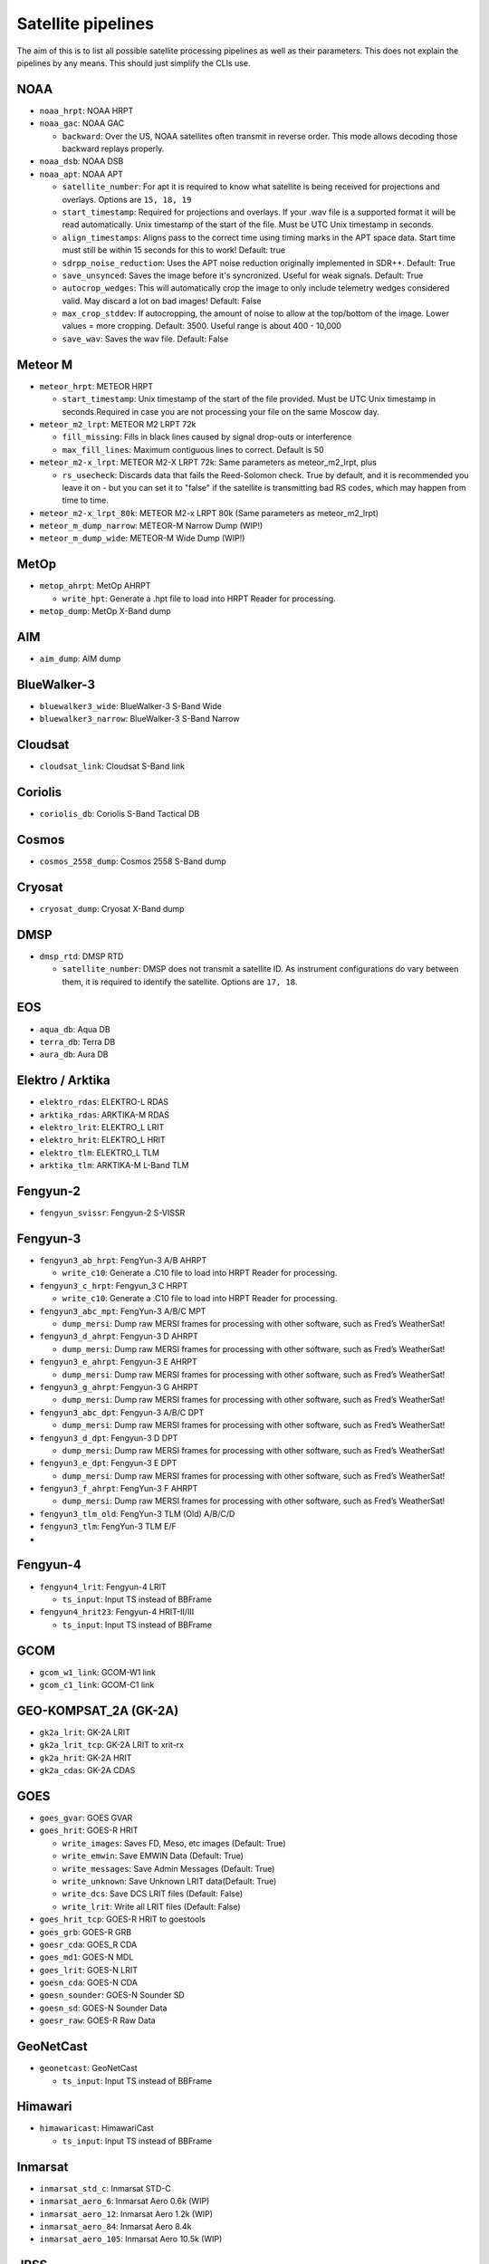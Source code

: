 Satellite pipelines
===================

The aim of this is to list all possible satellite processing pipelines
as well as their parameters. This does not explain the pipelines by any
means. This should just simplify the CLIs use.

NOAA
----

-  ``noaa_hrpt``: NOAA HRPT
-  ``noaa_gac``: NOAA GAC

   -  ``backward``: Over the US, NOAA satellites often transmit in
      reverse order. This mode allows decoding those backward replays
      properly.

-  ``noaa_dsb``: NOAA DSB
-  ``noaa_apt``: NOAA APT

   -  ``satellite_number``: For apt it is required to know what
      satellite is being received for projections and overlays. Options
      are ``15, 18, 19``
   -  ``start_timestamp``: Required for projections and overlays. If
      your .wav file is a supported format it will be read
      automatically. Unix timestamp of the start of the file. Must be
      UTC Unix timestamp in seconds.
   -  ``align_timestamps``: Aligns pass to the correct time using timing
      marks in the APT space data. Start time must still be within 15 seconds
      for this to work! Default: true
   - ``sdrpp_noise_reduction``: Uses the APT noise reduction originally
     implemented in SDR++. Default: True
   - ``save_unsynced``: Saves the image before it's syncronized. Useful for
     weak signals. Default: True
   -  ``autocrop_wedges``: This will automatically crop the image to
      only include telemetry wedges considered valid. May discard a lot
      on bad images! Default: False
   -  ``max_crop_stddev``: If autocropping, the amount of noise to allow at
      the top/bottom of the image. Lower values = more cropping. Default:
      3500. Useful range is about 400 - 10,000
   - ``save_wav``: Saves the wav file. Default: False

Meteor M
--------

-  ``meteor_hrpt``: METEOR HRPT

   -  ``start_timestamp``: Unix timestamp of the start of the file
      provided. Must be UTC Unix timestamp in seconds.Required in case
      you are not processing your file on the same Moscow day.

-  ``meteor_m2_lrpt``: METEOR M2 LRPT 72k

   -  ``fill_missing``: Fills in black lines caused by signal drop-outs or interference
   -  ``max_fill_lines``:  Maximum contiguous lines to correct. Default is 50

-  ``meteor_m2-x_lrpt``: METEOR M2-X LRPT 72k: Same parameters as meteor_m2_lrpt, plus

   - ``rs_usecheck``: Discards data that fails the Reed-Solomon check. True by default,
     and it is recommended you leave it on - but you can set it to "false" if the
     satellite is transmitting bad RS codes, which may happen from time to time.

-  ``meteor_m2-x_lrpt_80k``: METEOR M2-x LRPT 80k (Same parameters as meteor_m2_lrpt)
-  ``meteor_m_dump_narrow``: METEOR-M Narrow Dump (WIP!)
-  ``meteor_m_dump_wide``: METEOR-M Wide Dump (WIP!)

MetOp
-----

-  ``metop_ahrpt``: MetOp AHRPT

   -  ``write_hpt``: Generate a .hpt file to load into HRPT Reader for
      processing.

-  ``metop_dump``: MetOp X-Band dump

AIM
---

-  ``aim_dump``: AIM dump

BlueWalker-3
------------

-  ``bluewalker3_wide``: BlueWalker-3 S-Band Wide
-  ``bluewalker3_narrow``: BlueWalker-3 S-Band Narrow

Cloudsat
--------

-  ``cloudsat_link``: Cloudsat S-Band link

Coriolis
--------

-  ``coriolis_db``: Coriolis S-Band Tactical DB

Cosmos
------

-  ``cosmos_2558_dump``: Cosmos 2558 S-Band dump

Cryosat
-------

-  ``cryosat_dump``: Cryosat X-Band dump

DMSP
----

-  ``dmsp_rtd``: DMSP RTD

   -  ``satellite_number``: DMSP does not transmit a satellite ID. As
      instrument configurations do vary between them, it is required to
      identify the satellite. Options are ``17, 18``.

EOS
---

-  ``aqua_db``: Aqua DB
-  ``terra_db``: Terra DB
-  ``aura_db``: Aura DB

Elektro / Arktika
-----------------

-  ``elektro_rdas``: ELEKTRO-L RDAS
-  ``arktika_rdas``: ARKTIKA-M RDAS
-  ``elektro_lrit``: ELEKTRO_L LRIT
-  ``elektro_hrit``: ELEKTRO_L HRIT
-  ``elektro_tlm``: ELEKTRO_L TLM
-  ``arktika_tlm``: ARKTIKA-M L-Band TLM

Fengyun-2
---------

-  ``fengyun_svissr``: Fengyun-2 S-VISSR

Fengyun-3
---------

-  ``fengyun3_ab_hrpt``: FengYun-3 A/B AHRPT

   -  ``write_c10``: Generate a .C10 file to load into HRPT Reader for
      processing.

-  ``fengyun3_c_hrpt``: Fengyun_3 C HRPT

   -  ``write_c10``: Generate a .C10 file to load into HRPT Reader for
      processing.

-  ``fengyun3_abc_mpt``: FengYun-3 A/B/C MPT

   -  ``dump_mersi``: Dump raw MERSI frames for processing with other
      software, such as Fred’s WeatherSat!

-  ``fengyun3_d_ahrpt``: Fengyun-3 D AHRPT

   -  ``dump_mersi``: Dump raw MERSI frames for processing with other
      software, such as Fred’s WeatherSat!

-  ``fengyun3_e_ahrpt``: Fengyun-3 E AHRPT

   -  ``dump_mersi``: Dump raw MERSI frames for processing with other
      software, such as Fred’s WeatherSat!

-  ``fengyun3_g_ahrpt``: Fengyun-3 G AHRPT

   -  ``dump_mersi``: Dump raw MERSI frames for processing with other
      software, such as Fred’s WeatherSat!

-  ``fengyun3_abc_dpt``: Fengyun-3 A/B/C DPT

   -  ``dump_mersi``: Dump raw MERSI frames for processing with other
      software, such as Fred’s WeatherSat!

-  ``fengyun3_d_dpt``: Fengyun-3 D DPT

   -  ``dump_mersi``: Dump raw MERSI frames for processing with other
      software, such as Fred’s WeatherSat!

-  ``fengyun3_e_dpt``: Fengyun-3 E DPT

   -  ``dump_mersi``: Dump raw MERSI frames for processing with other
      software, such as Fred’s WeatherSat!

-  ``fengyun3_f_ahrpt``: FengYun-3 F AHRPT

   -  ``dump_mersi``: Dump raw MERSI frames for processing with other
      software, such as Fred’s WeatherSat!

-  ``fengyun3_tlm_old``: FengYun-3 TLM (Old) A/B/C/D
-  ``fengyun3_tlm``: FengYun-3 TLM E/F
-  

Fengyun-4
---------

-  ``fengyun4_lrit``: Fengyun-4 LRIT

   -  ``ts_input``: Input TS instead of BBFrame

-  ``fengyun4_hrit23``: Fengyun-4 HRIT-II/III

   -  ``ts_input``: Input TS instead of BBFrame

GCOM
----

-  ``gcom_w1_link``: GCOM-W1 link
-  ``gcom_c1_link``: GCOM-C1 link

GEO-KOMPSAT_2A (GK-2A)
----------------------

-  ``gk2a_lrit``: GK-2A LRIT
-  ``gk2a_lrit_tcp``: GK-2A LRIT to xrit-rx
-  ``gk2a_hrit``: GK-2A HRIT
-  ``gk2a_cdas``: GK-2A CDAS

GOES
----

-  ``goes_gvar``: GOES GVAR
-  ``goes_hrit``: GOES-R HRIT

   -  ``write_images``: Saves FD, Meso, etc images (Default: True)
   -  ``write_emwin``: Save EMWIN Data (Default: True)
   -  ``write_messages``: Save Admin Messages (Default: True)
   -  ``write_unknown``: Save Unknown LRIT data(Default: True)
   -  ``write_dcs``: Save DCS LRIT files (Default: False)
   -  ``write_lrit``: Write all LRIT files (Default: False)

-  ``goes_hrit_tcp``: GOES-R HRIT to goestools
-  ``goes_grb``: GOES-R GRB
-  ``goesr_cda``: GOES_R CDA
-  ``goes_md1``: GOES-N MDL
-  ``goes_lrit``: GOES-N LRIT
-  ``goesn_cda``: GOES-N CDA
-  ``goesn_sounder``: GOES-N Sounder SD
-  ``goesn_sd``: GOES-N Sounder Data
-  ``goesr_raw``: GOES-R Raw Data

GeoNetCast
----------

-  ``geonetcast``: GeoNetCast

   -  ``ts_input``: Input TS instead of BBFrame

Himawari
--------

-  ``himawaricast``: HimawariCast

   -  ``ts_input``: Input TS instead of BBFrame

Inmarsat
--------

-  ``inmarsat_std_c``: Inmarsat STD-C
-  ``inmarsat_aero_6``: Inmarsat Aero 0.6k (WIP)
-  ``inmarsat_aero_12``: Inmarsat Aero 1.2k (WIP)
-  ``inmarsat_aero_84``: Inmarsat Aero 8.4k
-  ``inmarsat_aero_105``: Inmarsat Aero 10.5k (WIP)

JPSS
----

-  ``npp_hrd``: Suomi NPP / JPSS-1 HRD
-  ``jpss_hrd``: JPSS-2/3/4 HRD
-  ``jpss_tlm``: JPSS-2/3/4 Telemetry

Jason-3
-------

-  ``jason3_link``: Jason-3 S-Band link

Lucky-7
-------

-  ``lucky7_link``: Lucky-7 UHF link

MATS
----

-  ``mats_dump``: MATS dump

Oceansat
--------

-  ``oceansat2_db``: OceanSat-2 DB
-  ``oceansat3_argos``: Oceansat-3 L-Band

Orbcomm
-------

-  ``orbcomm_stx``: Orbcomm STX

Proba
-----

-  ``proba1_dump``: Proba-1 dump
-  ``proba2_dump``: Proba-2 dump
-  ``probav_s_dump``: Proba-V S-Band dump
-  ``probav_x_dump``: Proba-V X-Band dump

SpaceX
------

-  ``falcon9_tlm``: Falcon 9 S-Band TLM
-  ``starship_tlm``: Starship S-Band TLM
-  ``crew_dragon_tlm``: Crew Dragon S-Band TLM

Stereo
------

-  ``stereo_lr``: Stereo-A/B Low Rate
-  ``stereo_hr``: Stereo-A/B High Rate

TGO
---

-  ``tgo_link``: Mars TGO X-Band Link

TUBSAT
------

-  ``tubin_x_dump``: TUBIN X-Band Dump

   -  ``check_crc``: Checks frames for errors. This is usually
      desireable, but sometimes ignoring errors may decode a bit more!

UVSQ
----

-  ``inspiresat7_tlm``: INSPIRE-Sat7 TLM

UmKA
----

-  ``umka_1_dump``: UmKA-1 dump

Others
------

-  ``saral_l_band``: Salral L-Band
-  ``angels_l_band``: Angels L-Band
-  ``gazelle_l_band``: OTB-3/Gazelle L-Band
-  ``yunhai_ahrpt``: Yunhai AHRPT - Encrypted ;(
-  ``syracuse3b_tlm``: Syracuse 3B TLM
-  ``scisat1_dump``: SciSat-1 dump
-  ``CALIPSO``: Calipso S-Band dump
-  ``youthsat_dump``: YouthSat dump

Chandrayaan
-----------

-  ``chandrayaan3_link_1k``: Chandrayaan-3 1k Link
-  ``chandrayaan3_link_2k``: Chandrayaan-3 2k Link
-  ``chandrayaan3_link_4k``: Chandrayaan-3 4k Link
-  ``chandrayaan3_link_8k``: Chandrayaan-3 8k Link

DISCOVR
-------

-  ``dscovr_tlm``: DSCOVR TLM Link
-  ``dscovr_hr``: DSCOVR High-Rate Link

Hinode
------

-  ``hinode_s_dump``: Hinode S-Band Dump
-  ``hinode_s_tlm``: Hinode S-Band TLM

Iris
----

-  ``iris_s_dump``: IRIS S-Band Dump
-  ``iris_dump``: IRIS X-Band Dump

KPLO
----

-  ``kplo_sband_link``: KPLO (Danuri) S-Band Link

Landsat
-------

-  ``landsat_ldcm_tlm``: LandSat 8/9 S-band
-  ``landsat_ldcm_link``: LandSat 8/9 X-band

Orion
-----

-  ``orion_link``: Orion S-Band

Sentinel-6
----------

-  ``sentinel6_dump``: Sentinel-6 Dump
-  ``sentinel6_tlm``: Sentinel 6 S-Band TLM

Tianwen
-------

-  ``tianwen1_link``: Tianwen-1 Link

ViaSat
------

-  ``viasat3_tlm``: ViaSat-3 TLM

MSG
---

-  ``msg_raw``: MSG Raw Data

TODO: add Test, WIP
